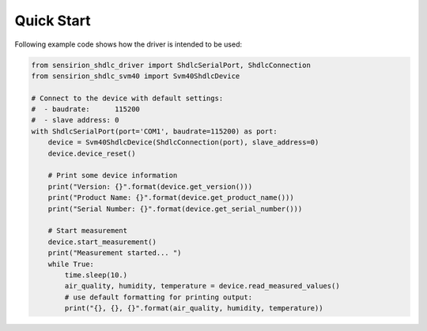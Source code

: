 Quick Start
===========

Following example code shows how the driver is intended to be used:

.. sourcecode:: python

    from sensirion_shdlc_driver import ShdlcSerialPort, ShdlcConnection
    from sensirion_shdlc_svm40 import Svm40ShdlcDevice

    # Connect to the device with default settings:
    #  - baudrate:      115200
    #  - slave address: 0
    with ShdlcSerialPort(port='COM1', baudrate=115200) as port:
        device = Svm40ShdlcDevice(ShdlcConnection(port), slave_address=0)
        device.device_reset()

        # Print some device information
        print("Version: {}".format(device.get_version()))
        print("Product Name: {}".format(device.get_product_name()))
        print("Serial Number: {}".format(device.get_serial_number()))

        # Start measurement
        device.start_measurement()
        print("Measurement started... ")
        while True:
            time.sleep(10.)
            air_quality, humidity, temperature = device.read_measured_values()
            # use default formatting for printing output:
            print("{}, {}, {}".format(air_quality, humidity, temperature))
